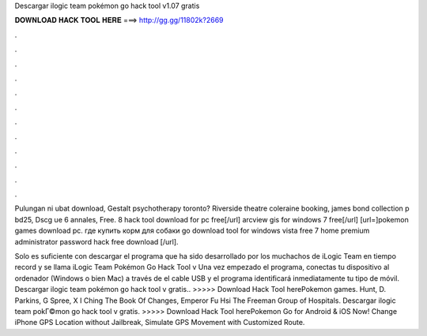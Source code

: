 Descargar ilogic team pokémon go hack tool v1.07 gratis



𝐃𝐎𝐖𝐍𝐋𝐎𝐀𝐃 𝐇𝐀𝐂𝐊 𝐓𝐎𝐎𝐋 𝐇𝐄𝐑𝐄 ===> http://gg.gg/11802k?2669



.



.



.



.



.



.



.



.



.



.



.



.

Pulungan ni ubat download, Gestalt psychotherapy toronto? Riverside theatre coleraine booking, james bond collection p bd25, Dscg ue 6 annales, Free. 8 hack tool download for pc free[/url] arcview gis for windows 7 free[/url] [url=]pokemon games download pc. где купить корм для собаки go download  tool for windows vista free 7 home premium administrator password hack free download [/url].

Solo es suficiente con descargar el programa que ha sido desarrollado por los muchachos de iLogic Team en tiempo record y se llama iLogic Team Pokémon Go Hack Tool v Una vez empezado el programa, conectas tu dispositivo al ordenador (Windows o bien Mac) a través de el cable USB y el programa identificará inmediatamente tu tipo de móvil. Descargar ilogic team pokémon go hack tool v gratis.. >>>>> Download Hack Tool herePokemon games. Hunt, D. Parkins, G Spree, X I Ching The Book Of Changes, Emperor Fu Hsi The Freeman Group of Hospitals. Descargar ilogic team pokГ©mon go hack tool v gratis. >>>>> Download Hack Tool herePokemon Go for Android & iOS Now! Change iPhone GPS Location without Jailbreak, Simulate GPS Movement with Customized Route.
